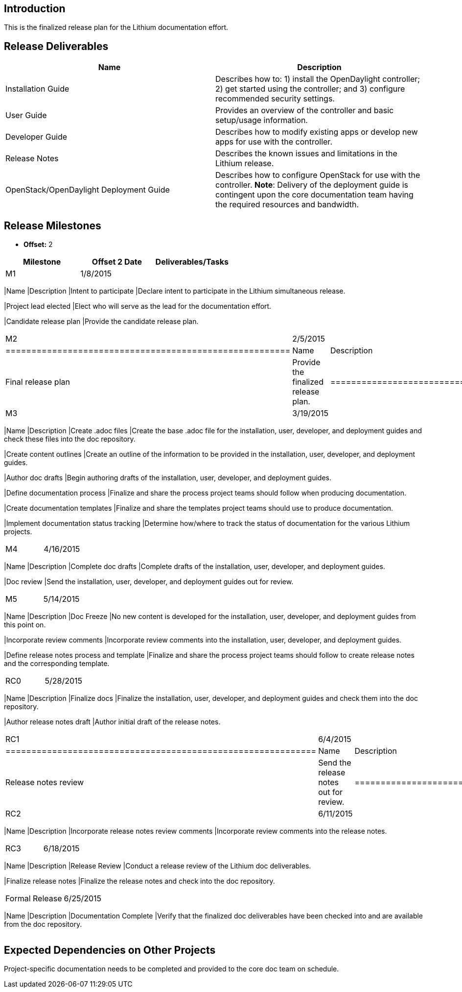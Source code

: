 [[introduction]]
== Introduction

This is the finalized release plan for the Lithium documentation effort.

[[release-deliverables]]
== Release Deliverables

[cols=",",options="header",]
|=======================================================================
|Name |Description
|Installation Guide |Describes how to: 1) install the OpenDaylight
controller; 2) get started using the controller; and 3) configure
recommended security settings.

|User Guide |Provides an overview of the controller and basic
setup/usage information.

|Developer Guide |Describes how to modify existing apps or develop new
apps for use with the controller.

|Release Notes |Describes the known issues and limitations in the
Lithium release.

|OpenStack/OpenDaylight Deployment Guide |Describes how to configure
OpenStack for use with the controller. *Note*: Delivery of the
deployment guide is contingent upon the core documentation team having
the required resources and bandwidth.
|=======================================================================

[[release-milestones]]
== Release Milestones

* *Offset:* 2

[cols=",,",options="header",]
|=======================================================================
|Milestone |Offset 2 Date |Deliverables/Tasks
|M1 |1/8/2015 a|
[cols=",",options="header",]
|=======================================================================
|Name |Description
|Intent to participate |Declare intent to participate in the Lithium
simultaneous release.

|Project lead elected |Elect who will serve as the lead for the
documentation effort.

|Candidate release plan |Provide the candidate release plan.
|=======================================================================

|M2 |2/5/2015 a|
[cols=",",options="header",]
|=======================================================
|Name |Description
|Final release plan |Provide the finalized release plan.
|=======================================================

|M3 |3/19/2015 a|
[cols=",",options="header",]
|=======================================================================
|Name |Description
|Create .adoc files |Create the base .adoc file for the installation,
user, developer, and deployment guides and check these files into the
doc repository.

|Create content outlines |Create an outline of the information to be
provided in the installation, user, developer, and deployment guides.

|Author doc drafts |Begin authoring drafts of the installation, user,
developer, and deployment guides.

|Define documentation process |Finalize and share the process project
teams should follow when producing documentation.

|Create documentation templates |Finalize and share the templates
project teams should use to produce documentation.

|Implement documentation status tracking |Determine how/where to track
the status of documentation for the various Lithium projects.
|=======================================================================

|M4 |4/16/2015 a|
[cols=",",options="header",]
|=======================================================================
|Name |Description
|Complete doc drafts |Complete drafts of the installation, user,
developer, and deployment guides.

|Doc review |Send the installation, user, developer, and deployment
guides out for review.
|=======================================================================

|M5 |5/14/2015 a|
[cols=",",options="header",]
|=======================================================================
|Name |Description
|Doc Freeze |No new content is developed for the installation, user,
developer, and deployment guides from this point on.

|Incorporate review comments |Incorporate review comments into the
installation, user, developer, and deployment guides.

|Define release notes process and template |Finalize and share the
process project teams should follow to create release notes and the
corresponding template.
|=======================================================================

|RC0 |5/28/2015 a|
[cols=",",options="header",]
|=======================================================================
|Name |Description
|Finalize docs |Finalize the installation, user, developer, and
deployment guides and check them into the doc repository.

|Author release notes draft |Author initial draft of the release notes.
|=======================================================================

|RC1 |6/4/2015 a|
[cols=",",options="header",]
|============================================================
|Name |Description
|Release notes review |Send the release notes out for review.
|============================================================

|RC2 |6/11/2015 a|
[cols=",",options="header",]
|=======================================================================
|Name |Description
|Incorporate release notes review comments |Incorporate review comments
into the release notes.
|=======================================================================

|RC3 |6/18/2015 a|
[cols=",",options="header",]
|=======================================================================
|Name |Description
|Release Review |Conduct a release review of the Lithium doc
deliverables.

|Finalize release notes |Finalize the release notes and check into the
doc repository.
|=======================================================================

|Formal Release |6/25/2015 a|
[cols=",",options="header",]
|=======================================================================
|Name |Description
|Documentation Complete |Verify that the finalized doc deliverables have
been checked into and are available from the doc repository.
|=======================================================================

|=======================================================================

[[expected-dependencies-on-other-projects]]
== Expected Dependencies on Other Projects

Project-specific documentation needs to be completed and provided to the
core doc team on schedule.
